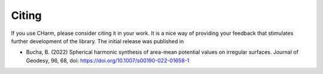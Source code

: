 ======
Citing
======

If you use CHarm, please consider citing it in your work.  It is a nice way of
providing your feedback that stimulates further development of the library.
The initial release was published in

* Bucha, B. (2022) Spherical harmonic synthesis of area-mean potential values
  on irregular surfaces. Journal of Geodesy, 96, 68, doi: 
  `https://doi.org/10.1007/s00190-022-01658-1 
  <https://doi.org/10.1007/s00190-022-01658-1>`_
